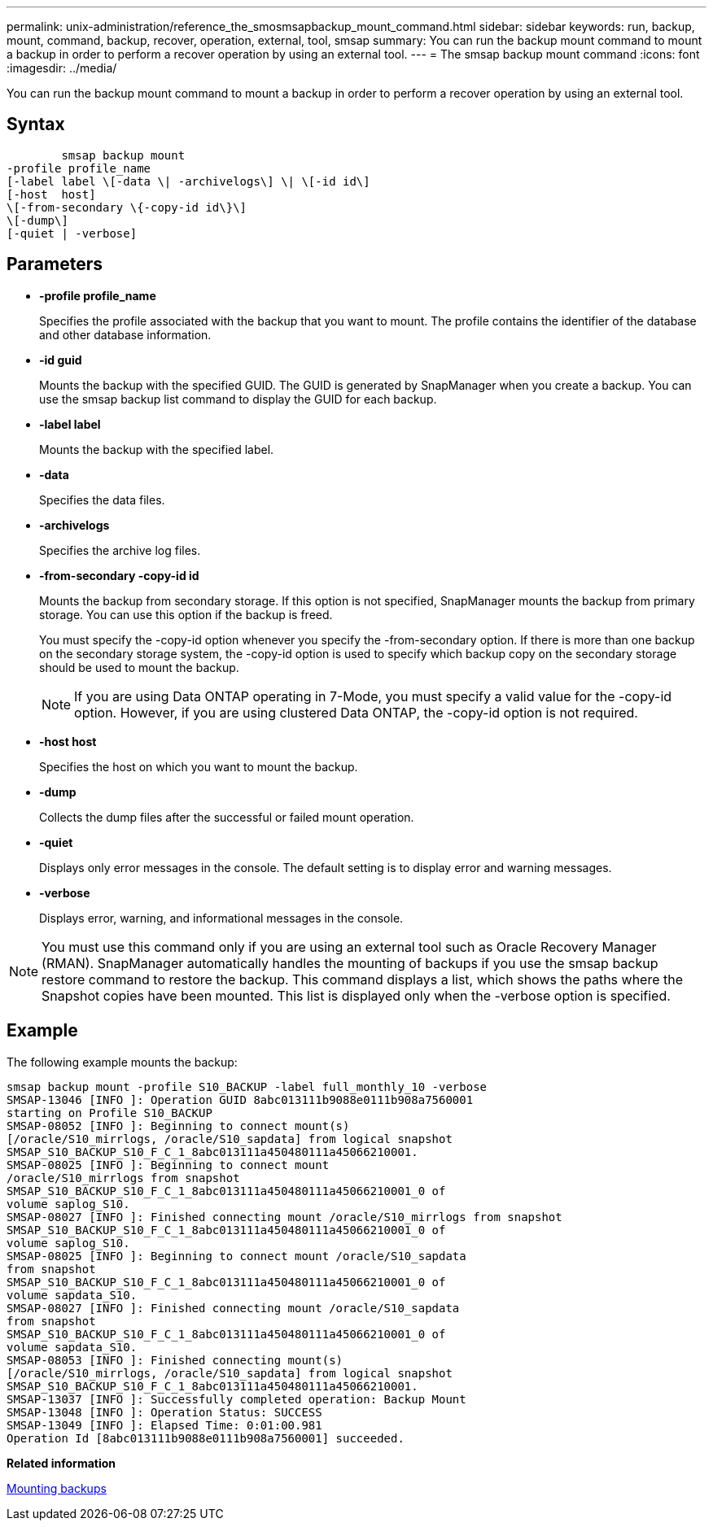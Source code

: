 ---
permalink: unix-administration/reference_the_smosmsapbackup_mount_command.html
sidebar: sidebar
keywords: run, backup, mount, command, backup, recover, operation, external, tool, smsap
summary: You can run the backup mount command to mount a backup in order to perform a recover operation by using an external tool.
---
= The smsap backup mount command
:icons: font
:imagesdir: ../media/

[.lead]
You can run the backup mount command to mount a backup in order to perform a recover operation by using an external tool.

== Syntax

----

        smsap backup mount
-profile profile_name
[-label label \[-data \| -archivelogs\] \| \[-id id\]
[-host  host]
\[-from-secondary \{-copy-id id\}\]
\[-dump\]
[-quiet | -verbose]
----

== Parameters

* *-profile profile_name*
+
Specifies the profile associated with the backup that you want to mount. The profile contains the identifier of the database and other database information.

* *-id guid*
+
Mounts the backup with the specified GUID. The GUID is generated by SnapManager when you create a backup. You can use the smsap backup list command to display the GUID for each backup.

* *-label label*
+
Mounts the backup with the specified label.

* *-data*
+
Specifies the data files.

* *-archivelogs*
+
Specifies the archive log files.

* *-from-secondary -copy-id id*
+
Mounts the backup from secondary storage. If this option is not specified, SnapManager mounts the backup from primary storage. You can use this option if the backup is freed.
+
You must specify the -copy-id option whenever you specify the -from-secondary option. If there is more than one backup on the secondary storage system, the -copy-id option is used to specify which backup copy on the secondary storage should be used to mount the backup.
+
NOTE: If you are using Data ONTAP operating in 7-Mode, you must specify a valid value for the -copy-id option. However, if you are using clustered Data ONTAP, the -copy-id option is not required.

* *-host host*
+
Specifies the host on which you want to mount the backup.

* *-dump*
+
Collects the dump files after the successful or failed mount operation.

* *-quiet*
+
Displays only error messages in the console. The default setting is to display error and warning messages.

* *-verbose*
+
Displays error, warning, and informational messages in the console.

NOTE: You must use this command only if you are using an external tool such as Oracle Recovery Manager (RMAN). SnapManager automatically handles the mounting of backups if you use the smsap backup restore command to restore the backup. This command displays a list, which shows the paths where the Snapshot copies have been mounted. This list is displayed only when the -verbose option is specified.

== Example

The following example mounts the backup:

----
smsap backup mount -profile S10_BACKUP -label full_monthly_10 -verbose
SMSAP-13046 [INFO ]: Operation GUID 8abc013111b9088e0111b908a7560001
starting on Profile S10_BACKUP
SMSAP-08052 [INFO ]: Beginning to connect mount(s)
[/oracle/S10_mirrlogs, /oracle/S10_sapdata] from logical snapshot
SMSAP_S10_BACKUP_S10_F_C_1_8abc013111a450480111a45066210001.
SMSAP-08025 [INFO ]: Beginning to connect mount
/oracle/S10_mirrlogs from snapshot
SMSAP_S10_BACKUP_S10_F_C_1_8abc013111a450480111a45066210001_0 of
volume saplog_S10.
SMSAP-08027 [INFO ]: Finished connecting mount /oracle/S10_mirrlogs from snapshot
SMSAP_S10_BACKUP_S10_F_C_1_8abc013111a450480111a45066210001_0 of
volume saplog_S10.
SMSAP-08025 [INFO ]: Beginning to connect mount /oracle/S10_sapdata
from snapshot
SMSAP_S10_BACKUP_S10_F_C_1_8abc013111a450480111a45066210001_0 of
volume sapdata_S10.
SMSAP-08027 [INFO ]: Finished connecting mount /oracle/S10_sapdata
from snapshot
SMSAP_S10_BACKUP_S10_F_C_1_8abc013111a450480111a45066210001_0 of
volume sapdata_S10.
SMSAP-08053 [INFO ]: Finished connecting mount(s)
[/oracle/S10_mirrlogs, /oracle/S10_sapdata] from logical snapshot
SMSAP_S10_BACKUP_S10_F_C_1_8abc013111a450480111a45066210001.
SMSAP-13037 [INFO ]: Successfully completed operation: Backup Mount
SMSAP-13048 [INFO ]: Operation Status: SUCCESS
SMSAP-13049 [INFO ]: Elapsed Time: 0:01:00.981
Operation Id [8abc013111b9088e0111b908a7560001] succeeded.
----

*Related information*

xref:task_mounting_backups.adoc[Mounting backups]

